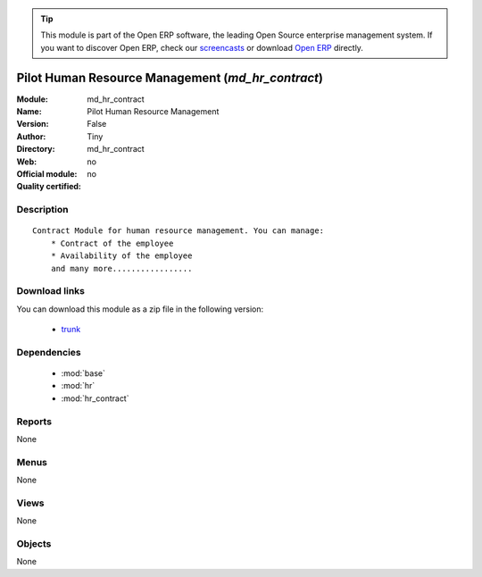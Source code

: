 
.. module:: md_hr_contract
    :synopsis: Pilot Human Resource Management 
    :noindex:
.. 

.. raw:: html

      <br />
    <link rel="stylesheet" href="../_static/hide_objects_in_sidebar.css" type="text/css" />

.. tip:: This module is part of the Open ERP software, the leading Open Source 
  enterprise management system. If you want to discover Open ERP, check our 
  `screencasts <href="http://openerp.tv>`_ or download 
  `Open ERP <href="http://openerp.com>`_ directly.

.. raw:: html

    <div class="js-kit-rating" title="" permalink="" standalone="yes" path="/md_hr_contract"></div>
    <script src="http://js-kit.com/ratings.js"></script>

Pilot Human Resource Management (*md_hr_contract*)
==================================================
:Module: md_hr_contract
:Name: Pilot Human Resource Management
:Version: False
:Author: Tiny
:Directory: md_hr_contract
:Web: 
:Official module: no
:Quality certified: no

Description
-----------

::

  Contract Module for human resource management. You can manage:
      * Contract of the employee
      * Availability of the employee
      and many more.................

Download links
--------------

You can download this module as a zip file in the following version:

  * `trunk </download/modules/trunk/md_hr_contract.zip>`_


Dependencies
------------

 * :mod:`base`
 * :mod:`hr`
 * :mod:`hr_contract`

Reports
-------

None


Menus
-------


None


Views
-----


None



Objects
-------

None
